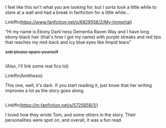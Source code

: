 :PROPERTIES:
:Author: HarryPotterIsAmazing
:Score: 3
:DateUnix: 1617770467.0
:DateShort: 2021-Apr-07
:END:

I feel like this isn't what you are looking for, but I sorta took a little while to stare at a wall and had a break in fanfiction for a little while...

Linkffn([[https://www.fanfiction.net/s/6829556/2/My-Immortal]])

“Hi my name is Ebony Dark'ness Dementia Raven Way and I have long ebony black hair (that's how I got my name) with purple streaks and red tips that reaches my mid-back and icy blue eyes like limpid tears”

+sob please spare yourself+

** 
   :PROPERTIES:
   :CUSTOM_ID: section
   :END:
(Also, I'll link some real fics lol)

Linkffn(Antithesis)

This one, well, it's dark. If you start reading it, just know that her writing improves a lot as the story goes along.

** 
   :PROPERTIES:
   :CUSTOM_ID: section-1
   :END:
Linkffn([[https://m.fanfiction.net/s/5725656/1/]])

I loved how they wrote Tom, and some others in the story. Their personalities were spot on, and overall, it was a fun read.